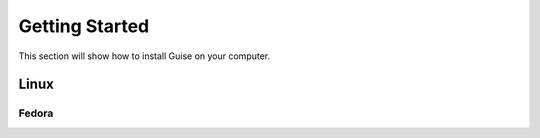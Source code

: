 Getting Started
===============

This section will show how to install Guise on your computer.

Linux
-----

Fedora
``````
